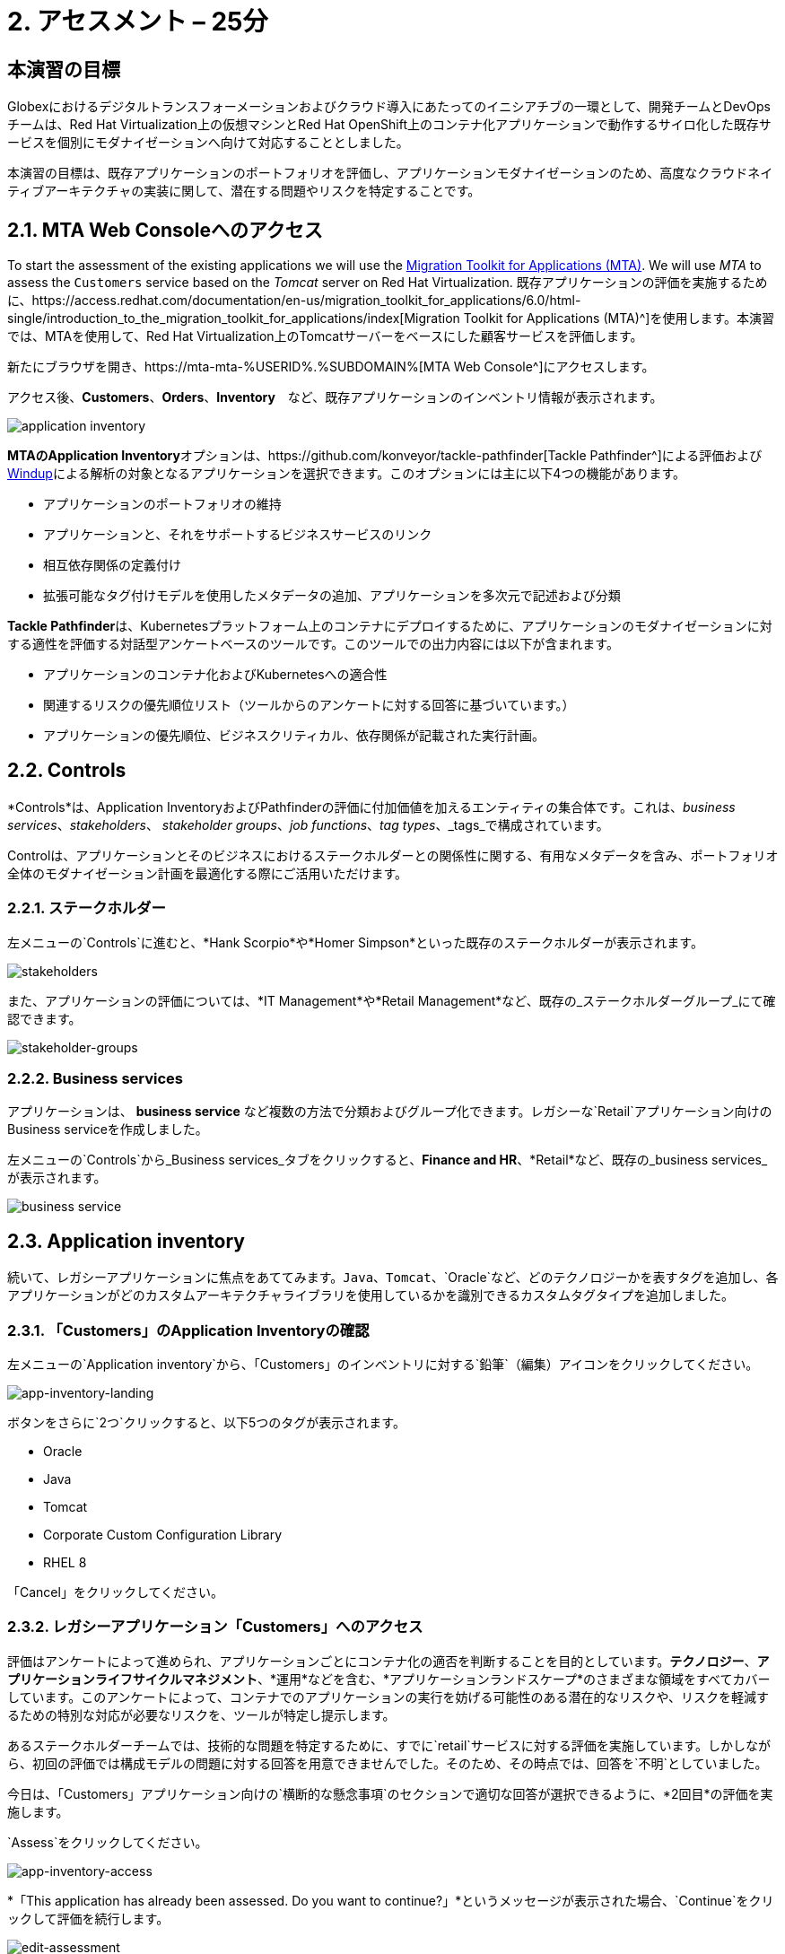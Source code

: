 = 2. アセスメント – 25分
:imagesdir: ../assets/images

== 本演習の目標

Globexにおけるデジタルトランスフォーメーションおよびクラウド導入にあたってのイニシアチブの一環として、開発チームとDevOpsチームは、Red Hat Virtualization上の仮想マシンとRed Hat OpenShift上のコンテナ化アプリケーションで動作するサイロ化した既存サービスを個別にモダナイゼーションへ向けて対応することとしました。

本演習の目標は、既存アプリケーションのポートフォリオを評価し、アプリケーションモダナイゼーションのため、高度なクラウドネイティブアーキテクチャの実装に関して、潜在する問題やリスクを特定することです。

== 2.1. MTA Web Consoleへのアクセス

To start the assessment of the existing applications we will use the https://access.redhat.com/documentation/en-us/migration_toolkit_for_applications/6.0/html-single/introduction_to_the_migration_toolkit_for_applications/index[Migration Toolkit for Applications (MTA)^]. We will use _MTA_ to assess the `Customers` service based on the _Tomcat_ server on Red Hat Virtualization.
既存アプリケーションの評価を実施するために、https://access.redhat.com/documentation/en-us/migration_toolkit_for_applications/6.0/html-single/introduction_to_the_migration_toolkit_for_applications/index[Migration Toolkit for Applications (MTA)^]を使用します。本演習では、MTAを使用して、Red Hat Virtualization上のTomcatサーバーをベースにした顧客サービスを評価します。

新たにブラウザを開き、https://mta-mta-%USERID%.%SUBDOMAIN%[MTA Web Console^]にアクセスします。

アクセス後、*Customers*、*Orders*、*Inventory*　など、既存アプリケーションのインベントリ情報が表示されます。

image::application-inventory.png[application inventory]

**MTAのApplication Inventory**オプションは、https://github.com/konveyor/tackle-pathfinder[Tackle Pathfinder^]による評価および https://github.com/windup/[Windup^]による解析の対象となるアプリケーションを選択できます。このオプションには主に以下4つの機能があります。

* アプリケーションのポートフォリオの維持
* アプリケーションと、それをサポートするビジネスサービスのリンク
* 相互依存関係の定義付け
* 拡張可能なタグ付けモデルを使用したメタデータの追加、アプリケーションを多次元で記述および分類

**Tackle Pathfinder**は、Kubernetesプラットフォーム上のコンテナにデプロイするために、アプリケーションのモダナイゼーションに対する適性を評価する対話型アンケートベースのツールです。このツールでの出力内容には以下が含まれます。

* アプリケーションのコンテナ化およびKubernetesへの適合性
* 関連するリスクの優先順位リスト（ツールからのアンケートに対する回答に基づいています。）
* アプリケーションの優先順位、ビジネスクリティカル、依存関係が記載された実行計画。

== 2.2. Controls

*Controls*は、Application InventoryおよびPathfinderの評価に付加価値を加えるエンティティの集合体です。これは、_business services_、_stakeholders_、 _stakeholder groups_、_job functions_、_tag types_、_tags_で構成されています。

Controlは、アプリケーションとそのビジネスにおけるステークホルダーとの関係性に関する、有用なメタデータを含み、ポートフォリオ全体のモダナイゼーション計画を最適化する際にご活用いただけます。

=== 2.2.1. ステークホルダー

左メニューの`Controls`に進むと、*Hank Scorpio*や*Homer Simpson*といった既存のステークホルダーが表示されます。

image::mta-control-stakeholder.png[stakeholders]

また、アプリケーションの評価については、*IT Management*や*Retail Management*など、既存の_ステークホルダーグループ_にて確認できます。

image::mta-stakeholder-groups.png[stakeholder-groups]

=== 2.2.2. Business services

アプリケーションは、 **business service** など複数の方法で分類およびグループ化できます。レガシーな`Retail`アプリケーション向けのBusiness serviceを作成しました。

左メニューの`Controls`から_Business services_タブをクリックすると、*Finance and HR*、*Retail*など、既存の_business services_が表示されます。

image::mta-control-business-service.png[business service]

== 2.3. Application inventory

続いて、レガシーアプリケーションに焦点をあててみます。`Java`、`Tomcat`、`Oracle`など、どのテクノロジーかを表すタグを追加し、各アプリケーションがどのカスタムアーキテクチャライブラリを使用しているかを識別できるカスタムタグタイプを追加しました。

=== 2.3.1. 「Customers」のApplication Inventoryの確認

左メニューの`Application inventory`から、「Customers」のインベントリに対する`鉛筆`（編集）アイコンをクリックしてください。

image::app-inventory-landing.png[app-inventory-landing]

ボタンをさらに`2つ`クリックすると、以下5つのタグが表示されます。

* Oracle
* Java
* Tomcat
* Corporate Custom Configuration Library
* RHEL 8

「Cancel」をクリックしてください。

=== 2.3.2. レガシーアプリケーション「Customers」へのアクセス

評価はアンケートによって進められ、アプリケーションごとにコンテナ化の適否を判断することを目的としています。*テクノロジー*、*アプリケーションライフサイクルマネジメント*、*運用*などを含む、*アプリケーションランドスケープ*のさまざまな領域をすべてカバーしています。このアンケートによって、コンテナでのアプリケーションの実行を妨げる可能性のある潜在的なリスクや、リスクを軽減するための特別な対応が必要なリスクを、ツールが特定し提示します。

あるステークホルダーチームでは、技術的な問題を特定するために、すでに`retail`サービスに対する評価を実施しています。しかしながら、初回の評価では構成モデルの問題に対する回答を用意できませんでした。そのため、その時点では、回答を`不明`としていました。

今日は、「Customers」アプリケーション向けの`横断的な懸念事項`のセクションで適切な回答が選択できるように、*2回目*の評価を実施します。

`Assess`をクリックしてください。

image::app-inventory-access.png[app-inventory-access]

*「This application has already been assessed. Do you want to continue?」*というメッセージが表示された場合、`Continue`をクリックして評価を続行します。

image::edit-assessment.png[edit-assessment]

まず初めに、評価に関係するステークホルダー（_Homer Simpson_）およびステークホルダーグループ（_Retail Management_）を選定してください。初期値のまま進めてください。

image::select-stakeholder.png[select-stakeholder]

`Next`をクリックしてください。

[注]
====
`Details`、`Dependencies`、`Observability`などのアプリケーション評価項目ごとに、初期評価での旧回答を確認します。回答を変更する必要はありませんが、「Application cross-cutting concerns」セクションに入るまで、`Next`ボタンをクリックし続けてください。
====

image::app-details.png[app-details]

=== 2.3.3. アプリケーションの横断的な懸念事項

*「How is the application configured?」*という質問に対して、以下回答を選択してください。このチームは、「Customers」アプリケーションが現状、複数の設定ファイルが異なるフォルダ/ディレクトリに存在していることを最終的に突き止めたので、その状況を回答するようお願いいたします。

* *Question* - How is the application configured?
* *Answer* - `Multiple configuration files in multiple file system locations`

image::app-cross-cutting-concerns.png[app-cross-cutting-concerns]

「Save and review」をクリックしてください。

== 2.4. アプリケーションの確認

「Save」をクリック後、確認画面が表示されます。この画面では、評価においてどのようなリスクが含まれているかを確認でき、そのリスクに基づいてどのような移行戦略をとるかの意志決定ができます。

image::review.png[review]

画面を下にスクロールすると、該当するリスクが表示されます。このレガシーアプリケーションは、クラウドに向かないスタティック（固定）ディスカバリーメカニズムを使用しています。これは、古典的なプラットフォームに由来しており、*固定IP*を介してデータベースにアクセスすることから、理にかなっています。

image::review-high-risk.png[review-high-risk]

アプリケーションをクラウドに適応させるには、ソースコードの変更が必要であることが判明したため、その戦略を`Refactor`とします。

* Proposed action: `Refactor`
* Effort estimate: `Small`

このアーキテクチャの中で重要なアプリケーションに対する対応のため、重要度を`10`、優先度を`9`に設定します。

* Business criticality: `10`
* Work priority: `9`

設定後、「Submit Review」をクリックしてください。

image::submit-review.png[submit-review]

この時点で、`アプリケーションの横断的な懸念事項`セクションを更新するための、2回目の評価が完了しています。また、外部構成への参照や依存関係とともに、新たな高リスクも特定されました。

image::complete-review.png[complete-review]

左メニューの`Report`をクリックしてください。クリックすると_Current landscape_、_Adoption candidate distribution_、_Suggested adoption plan_、_Identified risks_などの`レポート`の詳細を確認できます。

image::report-review.png[report-review]

== おめでとうございます！

You have now successfully begun the modernization process by assessing the current application portfolio and you identified issues and risks that will need to be considered in the next step: application analysis and code modification as part of modernization.
以上で、現在のアプリケーションのポートフォリオを評価することでモダナイゼーションへ向けたプロセスを無事に開始し、次のステップ「モダナイゼーションの一環としてアプリケーション分析とコード修正の実施」にて検討するべき問題やリスクの特定が完了しました。

ユースケースとマイグレーションパスについての詳細は、 https://developers.redhat.com/products/mta/use-cases[Migration Toolkit for Applications^]を参照ください。
